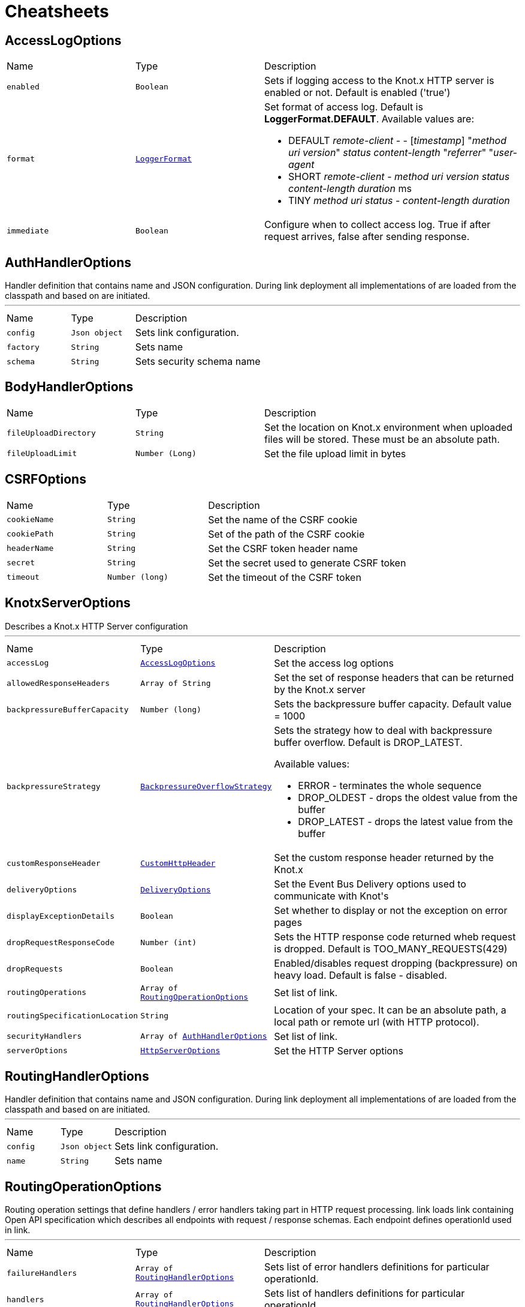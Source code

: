 = Cheatsheets

[[AccessLogOptions]]
== AccessLogOptions


[cols=">25%,25%,50%"]
[frame="topbot"]
|===
^|Name | Type ^| Description
|[[enabled]]`enabled`|`Boolean`|+++
Sets if logging access to the Knot.x HTTP server is enabled or not. Default is enabled
 ('true')
+++
|[[format]]`format`|`link:enums.adoc#LoggerFormat[LoggerFormat]`|+++
Set format of access log. Default is <strong>LoggerFormat.DEFAULT</strong>. Available values
 are:
 <ul>
   <li>DEFAULT
      <i>remote-client</i> - - [<i>timestamp</i>] "<i>method</i> <i>uri</i> <i>version</i>" <i>status</i> <i>content-length</i> "<i>referrer</i>" "<i>user-agent</i>
   </li>
   <li>SHORT
      <i>remote-client</i> - <i>method</i> <i>uri</i> <i>version</i> <i>status</i> <i>content-length</i> <i>duration</i> ms
   </li>
   <li>TINY
      <i>method</i> <i>uri</i> <i>status</i> - <i>content-length</i> <i>duration</i>
   </li>
 </ul>
+++
|[[immediate]]`immediate`|`Boolean`|+++
Configure when to collect access log. True if after request arrives, false after sending
 response.
+++
|===

[[AuthHandlerOptions]]
== AuthHandlerOptions

++++
 Handler definition that contains  name and JSON configuration. During
 link deployment all implementations of  are loaded from the classpath and based on  are initiated.
++++
'''

[cols=">25%,25%,50%"]
[frame="topbot"]
|===
^|Name | Type ^| Description
|[[config]]`config`|`Json object`|+++
Sets link configuration.
+++
|[[factory]]`factory`|`String`|+++
Sets  name
+++
|[[schema]]`schema`|`String`|+++
Sets security schema name
+++
|===

[[BodyHandlerOptions]]
== BodyHandlerOptions


[cols=">25%,25%,50%"]
[frame="topbot"]
|===
^|Name | Type ^| Description
|[[fileUploadDirectory]]`fileUploadDirectory`|`String`|+++
Set the location on Knot.x environment when uploaded files will be stored. These must be an
 absolute path.
+++
|[[fileUploadLimit]]`fileUploadLimit`|`Number (Long)`|+++
Set the file upload limit in bytes
+++
|===

[[CSRFOptions]]
== CSRFOptions


[cols=">25%,25%,50%"]
[frame="topbot"]
|===
^|Name | Type ^| Description
|[[cookieName]]`cookieName`|`String`|+++
Set the name of the CSRF cookie
+++
|[[cookiePath]]`cookiePath`|`String`|+++
Set of the path of the CSRF cookie
+++
|[[headerName]]`headerName`|`String`|+++
Set the CSRF token header name
+++
|[[secret]]`secret`|`String`|+++
Set the secret used to generate CSRF token
+++
|[[timeout]]`timeout`|`Number (long)`|+++
Set the timeout of the CSRF token
+++
|===

[[KnotxServerOptions]]
== KnotxServerOptions

++++
 Describes a Knot.x HTTP Server configuration
++++
'''

[cols=">25%,25%,50%"]
[frame="topbot"]
|===
^|Name | Type ^| Description
|[[accessLog]]`accessLog`|`link:dataobjects.adoc#AccessLogOptions[AccessLogOptions]`|+++
Set the access log options
+++
|[[allowedResponseHeaders]]`allowedResponseHeaders`|`Array of String`|+++
Set the set of response headers that can be returned by the Knot.x server
+++
|[[backpressureBufferCapacity]]`backpressureBufferCapacity`|`Number (long)`|+++
Sets the backpressure buffer capacity. Default value = 1000
+++
|[[backpressureStrategy]]`backpressureStrategy`|`link:enums.adoc#BackpressureOverflowStrategy[BackpressureOverflowStrategy]`|+++
Sets the strategy how to deal with backpressure buffer overflow. Default is DROP_LATEST.

 Available values:
 <ul>
 <li>ERROR - terminates the whole sequence</li>
 <li>DROP_OLDEST - drops the oldest value from the buffer</li>
 <li>DROP_LATEST - drops the latest value from the buffer</li>
 </ul>
+++
|[[customResponseHeader]]`customResponseHeader`|`link:dataobjects.adoc#CustomHttpHeader[CustomHttpHeader]`|+++
Set the custom response header returned by the Knot.x
+++
|[[deliveryOptions]]`deliveryOptions`|`link:dataobjects.adoc#DeliveryOptions[DeliveryOptions]`|+++
Set the Event Bus Delivery options used to communicate with Knot's
+++
|[[displayExceptionDetails]]`displayExceptionDetails`|`Boolean`|+++
Set whether to display or not the exception on error pages
+++
|[[dropRequestResponseCode]]`dropRequestResponseCode`|`Number (int)`|+++
Sets the HTTP response code returned wheb request is dropped. Default is
 TOO_MANY_REQUESTS(429)
+++
|[[dropRequests]]`dropRequests`|`Boolean`|+++
Enabled/disables request dropping (backpressure) on heavy load. Default is false - disabled.
+++
|[[routingOperations]]`routingOperations`|`Array of link:dataobjects.adoc#RoutingOperationOptions[RoutingOperationOptions]`|+++
Set list of link.
+++
|[[routingSpecificationLocation]]`routingSpecificationLocation`|`String`|+++
Location of your spec. It can be an absolute path, a local path or remote url (with HTTP
 protocol).
+++
|[[securityHandlers]]`securityHandlers`|`Array of link:dataobjects.adoc#AuthHandlerOptions[AuthHandlerOptions]`|+++
Set list of link.
+++
|[[serverOptions]]`serverOptions`|`link:dataobjects.adoc#HttpServerOptions[HttpServerOptions]`|+++
Set the HTTP Server options
+++
|===

[[RoutingHandlerOptions]]
== RoutingHandlerOptions

++++
 Handler definition that contains  name and JSON configuration.
 During link deployment all implementations of  are loaded from the classpath and based on  are initiated.
++++
'''

[cols=">25%,25%,50%"]
[frame="topbot"]
|===
^|Name | Type ^| Description
|[[config]]`config`|`Json object`|+++
Sets link configuration.
+++
|[[name]]`name`|`String`|+++
Sets  name
+++
|===

[[RoutingOperationOptions]]
== RoutingOperationOptions

++++
 Routing operation settings that define handlers / error handlers taking part in HTTP request
 processing. link loads link containing Open API specification which
 describes all endpoints with request / response schemas. Each endpoint defines operationId used
 in link.
++++
'''

[cols=">25%,25%,50%"]
[frame="topbot"]
|===
^|Name | Type ^| Description
|[[failureHandlers]]`failureHandlers`|`Array of link:dataobjects.adoc#RoutingHandlerOptions[RoutingHandlerOptions]`|+++
Sets list of error handlers definitions for particular operationId.
+++
|[[handlers]]`handlers`|`Array of link:dataobjects.adoc#RoutingHandlerOptions[RoutingHandlerOptions]`|+++
Sets list of handlers definitions for particular operationId.
+++
|[[operationId]]`operationId`|`String`|+++
Sets operationId name.
+++
|===

